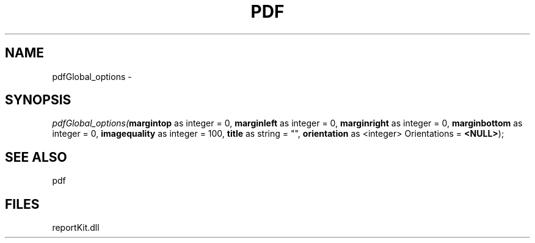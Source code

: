 .\" man page create by R# package system.
.TH PDF 4 2000-1月 "pdfGlobal_options" "pdfGlobal_options"
.SH NAME
pdfGlobal_options \- 
.SH SYNOPSIS
\fIpdfGlobal_options(\fBmargintop\fR as integer = 0, 
\fBmarginleft\fR as integer = 0, 
\fBmarginright\fR as integer = 0, 
\fBmarginbottom\fR as integer = 0, 
\fBimagequality\fR as integer = 100, 
\fBtitle\fR as string = "", 
\fBorientation\fR as <integer> Orientations = \fB<NULL>\fR);\fR
.SH SEE ALSO
pdf
.SH FILES
.PP
reportKit.dll
.PP
